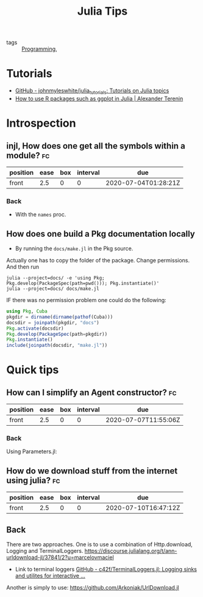#+TITLE: Julia Tips

- tags :: [[file:20200516152708-programming.org][Programming]],


* Tutorials
- [[https://github.com/johnmyleswhite/julia_tutorials][GitHub - johnmyleswhite/julia_tutorials: Tutorials on Julia topics]]
- [[https://avt.im/blog/2018/03/23/R-packages-ggplot-in-julia][How to use R packages such as ggplot in Julia | Alexander Terenin]]


* Introspection
** injl, How does one get all the symbols within a module? :fc:
:PROPERTIES:
:FC_CREATED: 2020-07-04T01:28:21Z
:FC_TYPE:  normal
:ID:       b2d57465-49fe-40f3-8a3d-91c759da0fcd
:END:
:REVIEW_DATA:
| position | ease | box | interval | due                  |
|----------+------+-----+----------+----------------------|
| front    |  2.5 |   0 |        0 | 2020-07-04T01:28:21Z |
:END:
*** Back


- With the ~names~ proc.

** How does one build a Pkg documentation locally
- By running the ~docs/make.jl~ in the Pkg source.

Actually one has to copy the folder of the package. Change permissions. And then run

#+BEGIN_SRC shell :eval no
julia --project=docs/ -e 'using Pkg; Pkg.develop(PackageSpec(path=pwd())); Pkg.instantiate()'
julia --project=docs/ docs/make.jl
#+END_SRC


IF there was no permission problem one could do the following:
#+BEGIN_SRC julia :eval no
using Pkg, Cuba
pkgdir = dirname(dirname(pathof(Cuba)))
docsdir = joinpath(pkgdir, "docs")
Pkg.activate(docsdir)
Pkg.develop(PackageSpec(path=pkgdir))
Pkg.instantiate()
include(joinpath(docsdir, "make.jl"))

#+END_SRC



* Quick tips
** How can I simplify an Agent constructor? :fc:
:PROPERTIES:
:FC_CREATED: 2020-07-07T11:55:06Z
:FC_TYPE:  normal
:ID:       7d0fcf93-cf5a-4270-9f91-cf1e8ba1771e
:END:
:REVIEW_DATA:
| position | ease | box | interval | due                  |
|----------+------+-----+----------+----------------------|
| front    |  2.5 |   0 |        0 | 2020-07-07T11:55:06Z |
:END:

*** Back
Using Parameters.jl:
#+ATTR_ORG: :width 400
[[file:~/Drive/Org/imgs/parameters.jpeg]]


** How do we download stuff from the internet using julia? :fc:
:PROPERTIES:
:FC_CREATED: 2020-07-10T16:47:12Z
:FC_TYPE:  normal
:ID:       28523cb7-5af6-4047-a922-7d12a695b8b2
:END:
:REVIEW_DATA:
| position | ease | box | interval | due                  |
|----------+------+-----+----------+----------------------|
| front    |  2.5 |   0 |        0 | 2020-07-10T16:47:12Z |
:END:

** Back
There are two approaches.
One is to use a combination of Http.download, Logging and TerminalLoggers.
https://discourse.julialang.org/t/ann-urldownload-jl/37841/2?u=marcelovmaciel

- Link to terminal loggers [[https://github.com/c42f/TerminalLoggers.jl][GitHub - c42f/TerminalLoggers.jl: Logging sinks and utilites for interactive ...]]


Another is simply to use: https://github.com/Arkoniak/UrlDownload.jl
